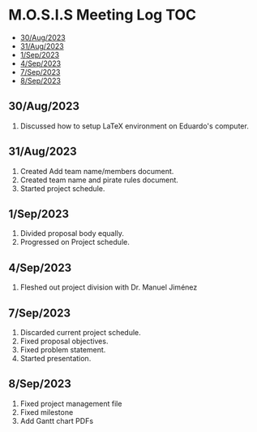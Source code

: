 * M.O.S.I.S Meeting Log                                                 :TOC:
  - [[#30aug2023][30/Aug/2023]]
  - [[#31aug2023][31/Aug/2023]]
  - [[#1sep2023][1/Sep/2023]]
  - [[#4sep2023][4/Sep/2023]]
  - [[#7sep2023][7/Sep/2023]]
  - [[#8sep2023][8/Sep/2023]]

** 30/Aug/2023
1. Discussed how to setup LaTeX environment on Eduardo's computer.

** 31/Aug/2023
1. Created Add team name/members document.
2. Created team name and pirate rules document.
3. Started project schedule.


** 1/Sep/2023
1. Divided proposal body equally.
2. Progressed on Project schedule.

** 4/Sep/2023
1. Fleshed out project division with Dr. Manuel Jiménez

** 7/Sep/2023
1. Discarded current project schedule.
2. Fixed proposal objectives.
3. Fixed problem statement.
4. Started presentation.

** 8/Sep/2023
1. Fixed project management file
2. Fixed milestone
3. Add Gantt chart PDFs
